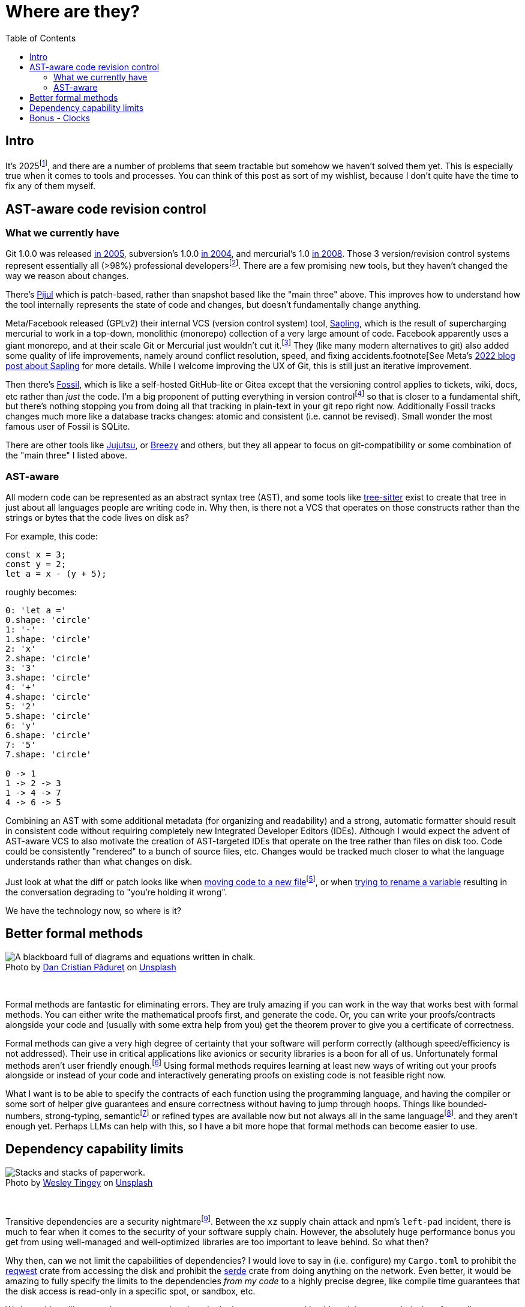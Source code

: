 = Where are they?
:page-navtitle: Things we should have by now.
:page-excerpt: The software industry is being held back without these tools.
:toc:
:figure-caption!:

== Intro
It's 2025footnote:[or 12,025 HCE], and there are a number of problems that seem tractable but somehow we haven't solved them yet.
This is especially true when it comes to tools and processes.
You can think of this post as sort of my wishlist, because I don't quite have the time to fix any of them myself.

== AST-aware code revision control
=== What we currently have
Git 1.0.0 was released https://lwn.net/Articles/165127/[in 2005], subversion's 1.0.0 https://en.wikipedia.org/wiki/Apache_Subversion[in 2004], and mercurial's 1.0 https://wiki.mercurial-scm.org/WhatsNew/Archive#Version_1.0_-_2008-03-24[in 2008].
Those 3 version/revision control systems represent essentially all (>98%) professional developersfootnote:[In https://survey.stackoverflow.co/2022/#version-control-version-control-system-prof[StackOverflow's 2022 Developer Survey] only 1.38% of "professional developers" don't use Git, SVN, or Mercurial as their primary version control].
There are a few promising new tools, but they haven't changed the way we reason about changes.

There's https://pijul.org/[Pijul] which is patch-based, rather than snapshot based like the "main three" above.
This improves how to understand how the tool internally represents the state of code and changes, but doesn't fundamentally change anything.

Meta/Facebook released (GPLv2) their internal VCS (version control system) tool, https://github.com/facebook/sapling[Sapling], which is the result of supercharging mercurial to work in a top-down, monolithic (monorepo) collection of a very large amount of code.
Facebook apparently uses a giant monorepo, and at their scale Git or Mercurial just wouldn't cut it.footnote:[To be fair, Git was designed for an email, patch-based workflow well before anyone had ever coined the term 'monorepo'.]
They (like many modern alternatives to git) also added some quality of life improvements, namely around conflict resolution, speed, and fixing accidents.footnote[See Meta's https://engineering.fb.com/2022/11/15/open-source/sapling-source-control-scalable/[2022 blog post about Sapling] for more details.
While I welcome improving the UX of Git, this is still just an iterative improvement.

Then there's https://www.fossil-scm.org/home/doc/trunk/www/index.wiki[Fossil], which is like a self-hosted GitHub-lite or Gitea except that the versioning control applies to tickets, wiki, docs, etc rather than _just_ the code.
I'm a big proponent of putting everything in version controlfootnote:[Someday I'll explain] so that is closer to a fundamental shift, but there's nothing stopping you from doing all that tracking in plain-text in your git repo right now. Additionally Fossil tracks changes much more like a database tracks changes: atomic and consistent (i.e. cannot be revised). Small wonder the most famous user of Fossil is SQLite.

There are other tools like https://github.com/jj-vcs/jj)[Jujutsu], or https://github.com/breezy-team/breezy[Breezy] and others, but they all appear to focus on git-compatibility or some combination of the "main three" I listed above.

=== AST-aware

All modern code can be represented as an abstract syntax tree (AST), and some tools like https://github.com/tree-sitter/tree-sitter[tree-sitter] exist to create that tree in just about all languages people are writing code in.
Why then, is there not a VCS that operates on those constructs rather than the strings or bytes that the code lives on disk as?

For example, this code:

[,rust]
----
const x = 3;
const y = 2;
let a = x - (y + 5);
----

roughly becomes:

[d2,sketch=true,theme=6]
----
0: 'let a ='
0.shape: 'circle'
1: '-'
1.shape: 'circle'
2: 'x'
2.shape: 'circle'
3: '3'
3.shape: 'circle'
4: '+'
4.shape: 'circle'
5: '2'
5.shape: 'circle'
6: 'y'
6.shape: 'circle'
7: '5'
7.shape: 'circle'

0 -> 1
1 -> 2 -> 3
1 -> 4 -> 7
4 -> 6 -> 5
----




Combining an AST with some additional metadata (for organizing and readability) and a strong, automatic formatter should result in consistent code without requiring completely new Integrated Developer Editors (IDEs).
Although I would expect the advent of AST-aware VCS to also motivate the creation of AST-targeted IDEs that operate on the tree rather than files on disk too.
Code could be consistently "rendered" to a bunch of source files, etc.
Changes would be tracked much closer to what the language understands rather than what changes on disk.

Just look at what the diff or patch looks like when https://github.com/psf/requests/commit/eeafdc143bee0f0356e0f5115029eaef792d4eb4[moving code to a new file]footnote:[This is not the _best_ example because the filenames are de-facto modules in python and this technically results in a different structure, but there is no real change because a test got moved from one file to another. The function itself is the same, but git can only see them as completely separate changes.], or when  https://softwareengineering.stackexchange.com/questions/362906/variable-renaming-throughout-solution-will-produce-lots-of-noise-in-git-blame-w[trying to rename a variable] resulting in the conversation degrading to "you're holding it wrong".

We have the technology now, so where is it?

== Better formal methods

.Photo by link:https://unsplash.com/@dancristianpaduret?utm_content=creditCopyText&utm_medium=referral&utm_source=unsplash[Dan Cristian Pădureț] on link:https://unsplash.com/photos/a-blackboard-with-a-bunch-of-diagrams-on-it-h3kuhYUCE9A?utm_content=creditCopyText&utm_medium=referral&utm_source=unsplash[Unsplash]
image::/assets/images/20250130-dan-cristian-padure-h3kuhYUCE9A-unsplash.min.jpg[alt="A blackboard full of diagrams and equations written in chalk."]

{empty} +

Formal methods are fantastic for eliminating errors.
They are truly amazing if you can work in the way that works best with formal methods.
You can either write the mathematical proofs first, and generate the code.
Or, you can write your proofs/contracts alongside your code and (usually with some extra help from you) get the theorem prover to give you a certificate of correctness.

Formal methods can give a very high degree of certainty that your software will perform correctly (although speed/efficiency is not addressed).
Their use in critical applications like avionics or security libraries is a boon for all of us.
Unfortunately formal methods aren't user friendly enough.footnote:[Hillel Wayne in his formal methods https://www.hillelwayne.com/post/business-case-formal-methods/#why-not-use-formal-methods[blog post] lists great reasons why formal methods don't work.]
Using formal methods requires learning at least new ways of writing out your proofs alongside or instead of your code and interactively generating proofs on existing code is not feasible right now.

What I want is to be able to specify the contracts of each function using the programming language, and having the compiler or some sort of helper give guarantees and ensure correctness without having to jump through hoops.
Things like bounded-numbers, strong-typing, semanticfootnote:[Or https://www.twosigma.com/articles/semantic-types-from-computer-centric-to-human-centric-data-types/["human-centric types"]] or refined types are available now but not always all in the same languagefootnote:[I'm aware of some refined types in rust, like https://docs.rs/uom/0.26.0/uom/index.html[uom] but not language-wide constructs]. and they aren't enough yet.
Perhaps LLMs can help with this, so I have a bit more hope that formal methods can become easier to use.

== Dependency capability limits

.Photo by link:https://unsplash.com/@wesleyphotography?utm_content=creditCopyText&utm_medium=referral&utm_source=unsplash[Wesley Tingey] on link:https://unsplash.com/photos/stack-of-books-on-table-snNHKZ-mGfE?utm_content=creditCopyText&utm_medium=referral&utm_source=unsplash[Unsplash]
image::/assets/images/20250130-wesley-tingey-snNHKZ-mGfE-unsplash.min.jpg[alt="Stacks and stacks of paperwork."]

{empty} +

Transitive dependencies are a security nightmarefootnote:[Laurence Tratt gives an exquisite analysis of this problem on https://tratt.net/laurie/blog/2024/can_we_retain_the_benefits_of_transitive_dependencies_without_undermining_security.html[his blog]. I definitely took some inspiration from that post here].
Between the `xz` supply chain attack and npm's `left-pad` incident, there is much to fear when it comes to the security of your software supply chain.
However, the absolutely huge performance bonus you get from using well-managed and well-optimized libraries are too important to leave behind.
So what then?

Why then, can we not limit the capabilities of dependencies?
I would love to say in (i.e. configure) my `Cargo.toml` to prohibit the https://docs.rs/reqwest/latest/reqwest/[reqwest] crate from accessing the disk and prohibit the https://docs.rs/serde/latest/serde/index.html[serde] crate from doing anything on the network.
Even better, it would be amazing to fully specify the limits to the dependencies _from my code_ to a highly precise degree, like compile time guarantees that the disk access is read-only in a specific spot, or sandbox, etc.

We have things like `wasm` that are a start, but they don't give you any control besides giving you a relatively safe sandbox to run other people's code in.

This gets a little complicated because the problem of someone linking to another binary or writing assembly, both of which have appropriate uses, can be used to bypass via obfuscation most checks I would think of being possible currently.
I think a new high-level language is needed to demonstrate how nice this could be.
A language where the capabilities are detected by the compiler and clearly (automatically) documented so automated enforcement is possible.

== Bonus - Clocks
Ok this isn't really something that will help a software developer, but I am frustrated that so many clocks are out of sync.
Between kitchen appliances, wall clocks, car clocks, etc I just assume that they are +/- a few minutes of the actual time.
Why are we still setting clocks manually?
I own a radio-synchronized wrist-watchfootnote:[A Casio LCW-M100TS, an amazing watch], some radio synchronized wall clocks, some GPS-synced clocks but getting anything remotely nice in any device that provides it's own clock is extremely difficult.
I mean $1000 ovens can't even be bothered to put a quartz oscillator for their clockfootnote:[They just use the mains frequency, which is not very precise]!

it's been over 60 years since WWVB (https://en.wikipedia.org/wiki/WWVB[the NIST time clock for the US/Cananda]) officially launched and 45 ish years since GPS was available to civilians.
Why aren't these more available and just included in things?

The main problem I see is that there's no cheap, accurate, reliable way to get time signals - GPS and WWVB (or equivalent) don't work super well through walls, after all.
But we all (mostly) have WiFi.
Surely there's space in the access point beaconsfootnote:[There's a whole https://datatracker.ietf.org/doc/html/rfc5415#section-4.6.39[vendor-specific payload] section to the 802.11 beacon frames, and clearly plenty of room to put a time signal. An access point could emit a beacon, say once a minute, containing the linux epoch and most devices could ignore it, but clocks could listen for that beacon and correct their clock.] for adding some world time (a sort of up-time of the WiFi access point is already present) to those packets.
That way you could get internet time without ever connecting to the internet!
